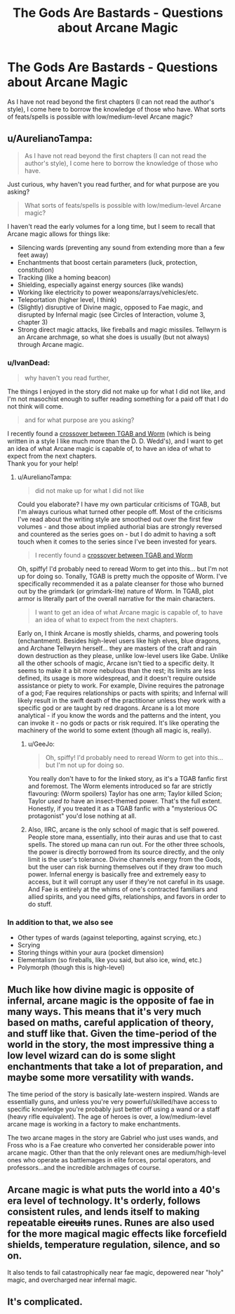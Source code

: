 #+TITLE: The Gods Are Bastards - Questions about Arcane Magic

* The Gods Are Bastards - Questions about Arcane Magic
:PROPERTIES:
:Author: IvanDead
:Score: 5
:DateUnix: 1560446567.0
:DateShort: 2019-Jun-13
:END:
As I have not read beyond the first chapters (I can not read the author's style), I come here to borrow the knowledge of those who have. What sorts of feats/spells is possible with low/medium-level Arcane magic?


** u/AurelianoTampa:
#+begin_quote
  As I have not read beyond the first chapters (I can not read the author's style), I come here to borrow the knowledge of those who have.
#+end_quote

Just curious, why haven't you read further, and for what purpose are you asking?

#+begin_quote
  What sorts of feats/spells is possible with low/medium-level Arcane magic?
#+end_quote

I haven't read the early volumes for a long time, but I seem to recall that Arcane magic allows for things like:

- Silencing wards (preventing any sound from extending more than a few feet away)
- Enchantments that boost certain parameters (luck, protection, constitution)
- Tracking (like a homing beacon)
- Shielding, especially against energy sources (like wands)
- Working like electricity to power weapons/arrays/vehicles/etc.
- Teleportation (higher level, I think)
- (Slightly) disruptive of Divine magic, opposed to Fae magic, and disrupted by Infernal magic (see Circles of Interaction, volume 3, chapter 3)
- Strong direct magic attacks, like fireballs and magic missiles. Tellwyrn is an Arcane archmage, so what she does is usually (but not always) through Arcane magic.
:PROPERTIES:
:Author: AurelianoTampa
:Score: 10
:DateUnix: 1560448392.0
:DateShort: 2019-Jun-13
:END:

*** u/IvanDead:
#+begin_quote
  why haven't you read further,
#+end_quote

The things I enjoyed in the story did not make up for what I did not like, and I'm not masochist enough to suffer reading something for a paid off that I do not think will come.

#+begin_quote
  and for what purpose are you asking?
#+end_quote

I recently found a [[https://forums.spacebattles.com/threads/arachnophobia-worm-the-gods-are-bastards-crossover.746014/][crossover between TGAB and Worm]] (which is being written in a style I like much more than the D. D. Wedd's), and I want to get an idea of what Arcane magic is capable of, to have an idea of what to expect from the next chapters.\\
Thank you for your help!
:PROPERTIES:
:Author: IvanDead
:Score: 5
:DateUnix: 1560450987.0
:DateShort: 2019-Jun-13
:END:

**** u/AurelianoTampa:
#+begin_quote
  did not make up for what I did not like
#+end_quote

Could you elaborate? I have my own particular criticisms of TGAB, but I'm always curious what turned other people off. Most of the criticisms I've read about the writing style are smoothed out over the first few volumes - and those about implied authorial bias are strongly reversed and countered as the series goes on - but I do admit to having a soft touch when it comes to the series since I've been invested for years.

#+begin_quote
  I recently found a [[https://forums.spacebattles.com/threads/arachnophobia-worm-the-gods-are-bastards-crossover.746014/][crossover between TGAB and Worm]]
#+end_quote

Oh, spiffy! I'd probably need to reread Worm to get into this... but I'm not up for doing so. Tonally, TGAB is pretty much the opposite of Worm. I've specifically recommended it as a palate cleanser for those who burned out by the grimdark (or grimdark-lite) nature of Worm. In TGAB, plot armor is literally part of the overall narrative for the main characters.

#+begin_quote
  I want to get an idea of what Arcane magic is capable of, to have an idea of what to expect from the next chapters.
#+end_quote

Early on, I think Arcane is mostly shields, charms, and powering tools (enchantment). Besides high-level users like high elves, blue dragons, and Archane Tellwyrn herself... they are masters of the craft and rain down destruction as they please, unlike low-level users like Gabe. Unlike all the other schools of magic, Arcane isn't tied to a specific deity. It seems to make it a bit more nebulous than the rest; its limits are less defined, its usage is more widespread, and it doesn't require outside assistance or piety to work. For example, Divine requires the patronage of a god; Fae requires relationships or pacts with spirits; and Infernal will likely result in the swift death of the practitioner unless they work with a specific god or are taught by red dragons. Arcane is a lot more analytical - if you know the words and the patterns and the intent, you can invoke it - no gods or pacts or risk required. It's like operating the machinery of the world to some extent (though all magic is, really).
:PROPERTIES:
:Author: AurelianoTampa
:Score: 6
:DateUnix: 1560458669.0
:DateShort: 2019-Jun-14
:END:

***** u/GeeJo:
#+begin_quote
  Oh, spiffy! I'd probably need to reread Worm to get into this... but I'm not up for doing so.
#+end_quote

You really don't have to for the linked story, as it's a TGAB fanfic first and foremost. The Worm elements introduced so far are strictly flavouring: (Worm spoilers) Taylor has one arm; Taylor killed Scion; Taylor /used to/ have an insect-themed power. That's the full extent. Honestly, if you treated it as a TGAB fanfic with a "mysterious OC protagonist" you'd lose nothing at all.
:PROPERTIES:
:Author: GeeJo
:Score: 4
:DateUnix: 1560468367.0
:DateShort: 2019-Jun-14
:END:


***** Also, IIRC, arcane is the only school of magic that is self powered. People store mana, essentially, into their auras and use that to cast spells. The stored up mana can run out. For the other three schools, the power is directly borrowed from its source directly, and the only limit is the user's tolerance. Divine channels energy from the Gods, but the user can risk burning themselves out if they draw too much power. Infernal energy is basically free and extremely easy to access, but it will corrupt any user if they're not careful in its usage. And Fae is entirely at the whims of one's contracted familiars and allied spirits, and you need gifts, relationships, and favors in order to do stuff.
:PROPERTIES:
:Author: Mountebank
:Score: 2
:DateUnix: 1560523687.0
:DateShort: 2019-Jun-14
:END:


*** In addition to that, we also see

- Other types of wards (against teleporting, against scrying, etc.)
- Scrying
- Storing things within your aura (pocket dimension)
- Elementalism (so fireballs, like you said, but also ice, wind, etc.)
- Polymorph (though this is high-level)
:PROPERTIES:
:Author: sibswagl
:Score: 3
:DateUnix: 1560485759.0
:DateShort: 2019-Jun-14
:END:


** Much like how divine magic is opposite of infernal, arcane magic is the opposite of fae in many ways. This means that it's very much based on maths, careful application of theory, and stuff like that. Given the time-period of the world in the story, the most impressive thing a low level wizard can do is some slight enchantments that take a lot of preparation, and maybe some more versatility with wands.

The time period of the story is basically late-western inspired. Wands are essentially guns, and unless you're very powerful/skilled/have access to specific knowledge you're probably just better off using a wand or a staff (heavy rifle equivalent). The age of heroes is over, a low/medium-level arcane mage is working in a factory to make enchantments.

The two arcane mages in the story are Gabriel who just uses wands, and Fross who is a Fae creature who converted her considerable power into arcane magic. Other than that the only relevant ones are medium/high-level ones who operate as battlemages in elite forces, portal operators, and professors...and the incredible archmages of course.
:PROPERTIES:
:Author: LordSwedish
:Score: 6
:DateUnix: 1560448761.0
:DateShort: 2019-Jun-13
:END:


** Arcane magic is what puts the world into a 40's era level of technology. It's orderly, follows consistent rules, and lends itself to making repeatable +circuits+ runes. Runes are also used for the more magical magic effects like forcefield shields, temperature regulation, silence, and so on.

It also tends to fail catastrophically near fae magic, depowered near "holy" magic, and overcharged near infernal magic.
:PROPERTIES:
:Author: MilesSand
:Score: 2
:DateUnix: 1560631461.0
:DateShort: 2019-Jun-16
:END:


** It's complicated.
:PROPERTIES:
:Author: ArgentStonecutter
:Score: 1
:DateUnix: 1560447249.0
:DateShort: 2019-Jun-13
:END:
